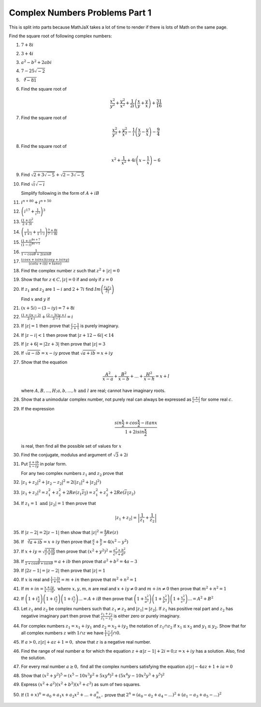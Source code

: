 *******************************
Complex Numbers Problems Part 1
*******************************
This is split into parts because MathJaX takes a lot of time to render if there 
is lots of Math on the same page.

Find the square root of following complex numbers:

1. :math:`7+8i`
2. :math:`3+4i`
3. :math:`a^2-b^2+2abi`
4. :math:`7-25\sqrt{-2}`
5. :math:`\sqrt[4]{-81}`
6. Find the square root of

   .. math::
      \frac{x^2}{y^2}+\frac{y^2}{x^2}+\frac{1}{2i}\left(\frac{x}{y}+\frac{y}{x}
      \right) + \frac{31}{16}

7. Find the square root of

   .. math::
      \frac{x^2}{y^2}+\frac{y^2}{x^2}-\frac{1}{i}\left(\frac{x}{y}-\frac{y}{x}
      \right) - \frac{9}{4}

8. Find the square root of

   .. math::
      x^2+\frac{1}{x^2}+4i\left(x-\frac{1}{x}\right)-6

9. Find :math:`\sqrt{2+3\sqrt{-5}}+\sqrt{2-3\sqrt{-5}}`

10. Find :math:`\sqrt{i}\sqrt{-i}`

    Simplify following in the form of :math:`A+iB`

11. :math:`i^{n+80}+i^{n+50}`

12. :math:`\left(i^{17}+\frac{1}{i^{15}}\right)^3`

13. :math:`\frac{(1+i)^2}{2+3i}`

14. :math:`\left(\frac{1}{1+i} + \frac{1}{1-i}\right)\frac{7+8i}{7-8i}`

15. :math:`\frac{(1+i)^{4n+7}}{(1-i)^{4n-1}}`

16. :math:`\frac{1}{1-cos\theta + 2isin\theta}`

17. :math:`\frac{(cosx+isinx)(cosy+isiny)}{(cotu+i)(i+tanv)}`

18. Find the complex number :math:`z` such that :math:`z^2 + |z|=0`

19. Show that for :math:`z\in C, |z|=0` if and only if :math:`z=0`

20. If :math:`z_1` and :math:`z_2` are :math:`1-i` and :math:`2+7i` find
    :math:`Im\left(\frac{z_1z_2}{\overline{z_1}}\right)`

    Find :math:`x` and :math:`y` if

21. :math:`(x+5i)-(3-iy)=7+8i`

22. :math:`\frac{(1+i)x-2i}{3+i}+\frac{(2-3i)y+i}{3-i}=i`

23. If :math:`|z|=1` then prove that :math:`\frac{z-1}{z+1}` is purely
    imaginary.

24. If :math:`|z-i|<1` then prove that :math:`|z+12-6i|<14`

25. If :math:`|z+6|=|2z+3|` then prove that :math:`|z|=3`

26. If :math:`\sqrt{a-ib}=x-iy` prove that :math:`\sqrt{a+ib}=x+iy`

27. Show that the equation

    .. math::
       \frac{A^2}{x-a}+\frac{B^2}{x-b}+ ... + \frac{H^2}{x-h} = x+l

    where :math:`A, B, ..., H; a, b, ..., h \text{ and } l` are real; cannot have
    imaginary roots.

28. Show that a unimodular complex number, not purely real can always be
    expressed as :math:`\frac{c+i}{c-i}` for some real :math:`c`.

29. If the expression

    .. math::
       \frac{sin\frac{x}{2}+cos\frac{x}{2}-itanx}{1+2isin\frac{x}{2}}

    is real, then find all the possible set of values for :math:`x`

30. Find the conjugate, modulus and argument of :math:`\sqrt{3}+2i`

31. Put :math:`\frac{a+ib}{x-iy}` in polar form.

    For any two complex numbers :math:`z_1` and :math:`z_2` prove that

32. :math:`|z_1+z_2|^2+|z_2-z_2|^2 = 2(|z_1|^2 + |z_2|^2)`

33. :math:`|z_1+z_2|^2=z_1^2+z_2^2+2Re(z_1\overline{z_2}) =
    z_1^2+z_2^2+2Re(\overline{z_1}z_2)`

34. If :math:`z_1=1 \text{ and } |z_2|=1` then prove that

    .. math::
       |z_1+z_2|= \left|\frac{1}{z_1}+\frac{1}{z_2}\right|

35. If :math:`|z-2|=2|z-1|` then show that :math:`|z|^2=\frac{4}{3}Re(z)`

36. If :math:`\sqrt[3]{a+ib}=x+iy` then prove that :math:`\frac{a}{x} +
    \frac{b}{y} = 4(x^2 - y^2)`

37. If :math:`x+iy=\sqrt{\frac{a+ib}{c+id}}` then prove that
    :math:`(x^2+y^2)^2= \frac{a^2+b^2}{c^2+d^2}`

38. If :math:`\frac{3}{2+cos\theta+isin\theta}=a+ib` then prove that
    :math:`a^2+b^2=4a-3`

39. If :math:`|2z-1|=|z-2|` then prove that :math:`|z|=1`

40. If :math:`x` is real and :math:`\frac{1-ix}{1+ix}=m+in` then prove that
    :math:`m^2+n^2=1`

41. If :math:`m+in=\frac{x+iy}{x-iy}, \text{ where }  x,y,m,n` are real and
    :math:`x+iy\ne 0` and :math:`m+in\neq 0` then prove that :math:`m^2 + n^2 = 1`

42. If :math:`\left(1+i\frac{x}{a}\right) \left(1+i\frac{x}{c}\right)
    \left(1+i\frac{x}{c}\right) ... = A+iB` then prove that
    :math:`\left(1+\frac{x^2}{a^2}\right) \left(1+\frac{x^2}{b^2}\right)
    \left(1+\frac{x^2}{c^2}\right) ... = A^2+B^2`

43. Let :math:`z_1` and :math:`z_2` be complex numbers such that :math:`z_1\ne
    z_2` and :math:`|z_1|=|z_2|.` If :math:`z_1` has positive real part and
    :math:`z_2` has negative imaginary part then prove that
    :math:`\frac{z_1+z_2}{z_1-z_2}` is either zero or purely imaginary.

44. For complex numbers :math:`z_1=x_1+iy_1` and :math:`z_2=x_2+iy_2` the
    notation of :math:`z_1\cap z_2` if :math:`x_1\le x_2` and :math:`y_1\le y_2.`
    Show that for all complex numbers :math:`z` with :math:`1\cap z` we have
    :math:`\frac{1-z}{1+z}\cap 0.`

45. If :math:`a>0, z|z|+az+1=0,` show that :math:`z` is a negative real number.

46. Find the range of real number :math:`\alpha` for which the equation
    :math:`z+\alpha|z-1|+2i=0; z=x+iy` has a solution. Also, find the solution.

47. For every real number :math:`a\ge 0,` find all the complex numbers
    satisfying the equation :math:`a|z|-4az+1+ia=0`

48. Show that :math:`(x^2+y^2)^5=(x^5-10x^3y^2+5xy^4)^2+(5x^4y-10x^2y^3+y^5)^2`

49. Express :math:`(x^2+a^2)(x^2+b^2)(x^2+c^2)` as sum of two squares.

50. If :math:`(1+x)^n=a_0+a_1x+a_2x^2+ ... +a_nx^n,` prove that
    :math:`2^n=(a_0-a_2+a_4- ...)^2 + (a_1-a_3+a_5- ...)^2`
